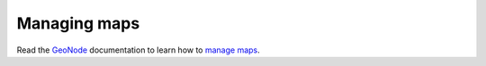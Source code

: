 .. _managing_maps:

==============
Managing maps
==============

Read the `GeoNode <http://geonode.org/>`_ documentation to learn how to `manage maps <http://docs.geonode.org/en/master/tutorials/users/managing_maps/index.html>`_.
